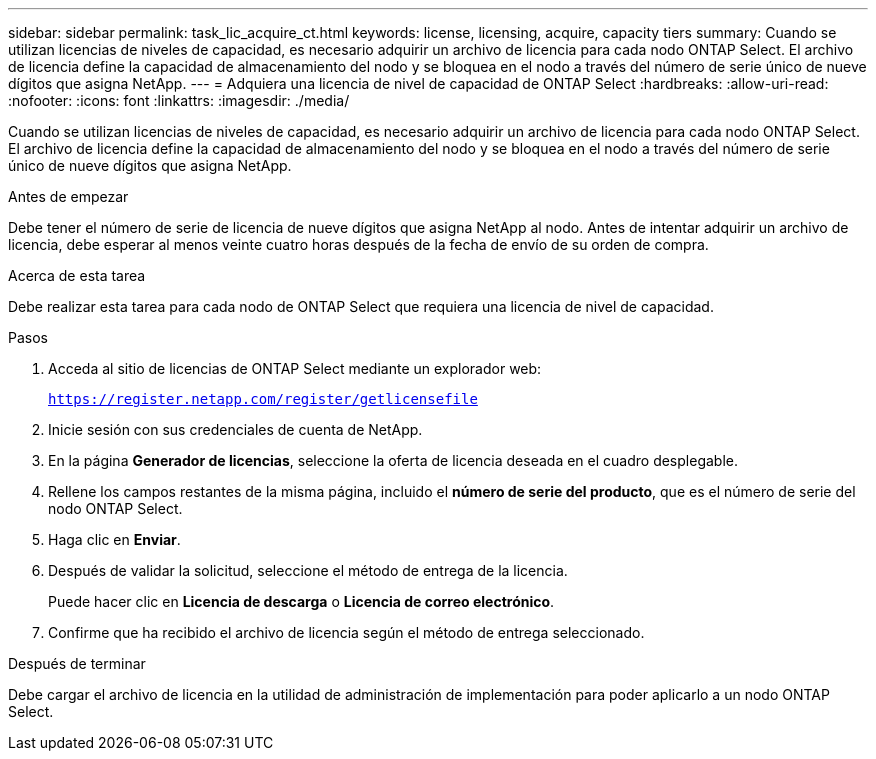 ---
sidebar: sidebar 
permalink: task_lic_acquire_ct.html 
keywords: license, licensing, acquire, capacity tiers 
summary: Cuando se utilizan licencias de niveles de capacidad, es necesario adquirir un archivo de licencia para cada nodo ONTAP Select. El archivo de licencia define la capacidad de almacenamiento del nodo y se bloquea en el nodo a través del número de serie único de nueve dígitos que asigna NetApp. 
---
= Adquiera una licencia de nivel de capacidad de ONTAP Select
:hardbreaks:
:allow-uri-read: 
:nofooter: 
:icons: font
:linkattrs: 
:imagesdir: ./media/


[role="lead"]
Cuando se utilizan licencias de niveles de capacidad, es necesario adquirir un archivo de licencia para cada nodo ONTAP Select. El archivo de licencia define la capacidad de almacenamiento del nodo y se bloquea en el nodo a través del número de serie único de nueve dígitos que asigna NetApp.

.Antes de empezar
Debe tener el número de serie de licencia de nueve dígitos que asigna NetApp al nodo. Antes de intentar adquirir un archivo de licencia, debe esperar al menos veinte cuatro horas después de la fecha de envío de su orden de compra.

.Acerca de esta tarea
Debe realizar esta tarea para cada nodo de ONTAP Select que requiera una licencia de nivel de capacidad.

.Pasos
. Acceda al sitio de licencias de ONTAP Select mediante un explorador web:
+
`https://register.netapp.com/register/getlicensefile`

. Inicie sesión con sus credenciales de cuenta de NetApp.
. En la página *Generador de licencias*, seleccione la oferta de licencia deseada en el cuadro desplegable.
. Rellene los campos restantes de la misma página, incluido el *número de serie del producto*, que es el número de serie del nodo ONTAP Select.
. Haga clic en *Enviar*.
. Después de validar la solicitud, seleccione el método de entrega de la licencia.
+
Puede hacer clic en *Licencia de descarga* o *Licencia de correo electrónico*.

. Confirme que ha recibido el archivo de licencia según el método de entrega seleccionado.


.Después de terminar
Debe cargar el archivo de licencia en la utilidad de administración de implementación para poder aplicarlo a un nodo ONTAP Select.
